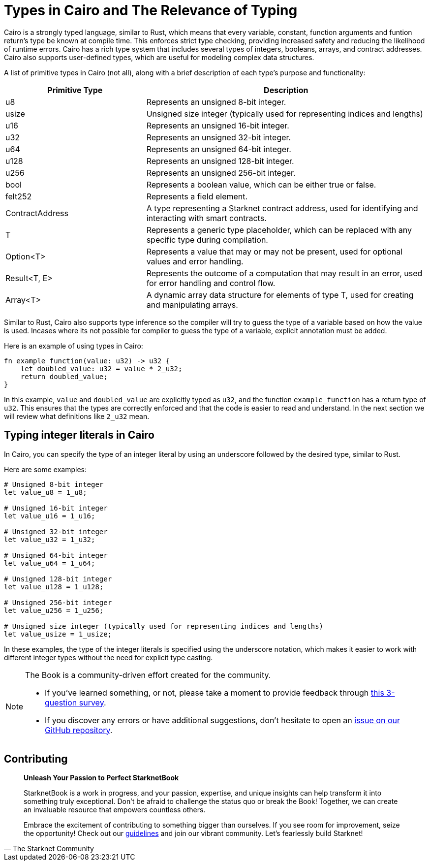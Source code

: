 [id="types"]

= Types in Cairo and The Relevance of Typing

Cairo is a strongly typed language, similar to Rust, which means that every variable, constant, function arguments and funtion return's type be known at compile time. This enforces strict type checking, providing increased safety and reducing the likelihood of runtime errors. Cairo has a rich type system that includes several types of integers, booleans, arrays, and contract addresses. Cairo also supports user-defined types, which are useful for modeling complex data structures.

A list of primitive types in Cairo (not all), along with a brief description of each type's purpose and functionality:

[cols="1,2",options="header"]

|===
| Primitive Type | Description
| u8 | Represents an unsigned 8-bit integer.
| usize | Unsigned size integer (typically used for representing indices and lengths)
| u16 | Represents an unsigned 16-bit integer.
| u32 | Represents an unsigned 32-bit integer.
| u64 | Represents an unsigned 64-bit integer.
| u128 | Represents an unsigned 128-bit integer.
| u256 | Represents an unsigned 256-bit integer.
| bool | Represents a boolean value, which can be either true or false.
| felt252 | Represents a field element.
| ContractAddress | A type representing a Starknet contract address, used for identifying and interacting with smart contracts.
| T | Represents a generic type placeholder, which can be replaced with any specific type during compilation.
| Option<T> | Represents a value that may or may not be present, used for optional values and error handling.
| Result<T, E> | Represents the outcome of a computation that may result in an error, used for error handling and control flow.
| Array<T> | A dynamic array data structure for elements of type T, used for creating and manipulating arrays.
|===

Similar to Rust, Cairo also supports type inference so the compiler will try to guess the type of a variable based on how the value is used. Incases where its not possible for compiler to guess the type of a variable, explicit annotation must be added.

Here is an example of using types in Cairo:

[source,rust]
----
fn example_function(value: u32) -> u32 {
    let doubled_value: u32 = value * 2_u32;
    return doubled_value;
}
----

In this example, `value` and `doubled_value` are explicitly typed as `u32`, and the function `example_function` has a return type of `u32`. This ensures that the types are correctly enforced and that the code is easier to read and understand. In the next section we will review what definitions like `2_u32` mean.

== Typing integer literals in Cairo

In Cairo, you can specify the type of an integer literal by using an underscore followed by the desired type, similar to Rust.

Here are some examples:

[source,rust]
----
# Unsigned 8-bit integer
let value_u8 = 1_u8;

# Unsigned 16-bit integer
let value_u16 = 1_u16;

# Unsigned 32-bit integer
let value_u32 = 1_u32;

# Unsigned 64-bit integer
let value_u64 = 1_u64;

# Unsigned 128-bit integer
let value_u128 = 1_u128;

# Unsigned 256-bit integer
let value_u256 = 1_u256;

# Unsigned size integer (typically used for representing indices and lengths)
let value_usize = 1_usize;
----

In these examples, the type of the integer literals is specified using the underscore notation, which makes it easier to work with different integer types without the need for explicit type casting.

[NOTE]
====
The Book is a community-driven effort created for the community.

* If you've learned something, or not, please take a moment to provide feedback through https://a.sprig.com/WTRtdlh2VUlja09lfnNpZDo4MTQyYTlmMy03NzdkLTQ0NDEtOTBiZC01ZjAyNDU0ZDgxMzU=[this 3-question survey].
* If you discover any errors or have additional suggestions, don't hesitate to open an https://github.com/starknet-edu/starknetbook/issues[issue on our GitHub repository].
====

== Contributing

[quote, The Starknet Community]
____
*Unleash Your Passion to Perfect StarknetBook*

StarknetBook is a work in progress, and your passion, expertise, and unique insights can help transform it into something truly exceptional. Don't be afraid to challenge the status quo or break the Book! Together, we can create an invaluable resource that empowers countless others.

Embrace the excitement of contributing to something bigger than ourselves. If you see room for improvement, seize the opportunity! Check out our https://github.com/starknet-edu/starknetbook/blob/main/CONTRIBUTING.adoc[guidelines] and join our vibrant community. Let's fearlessly build Starknet! 
____
